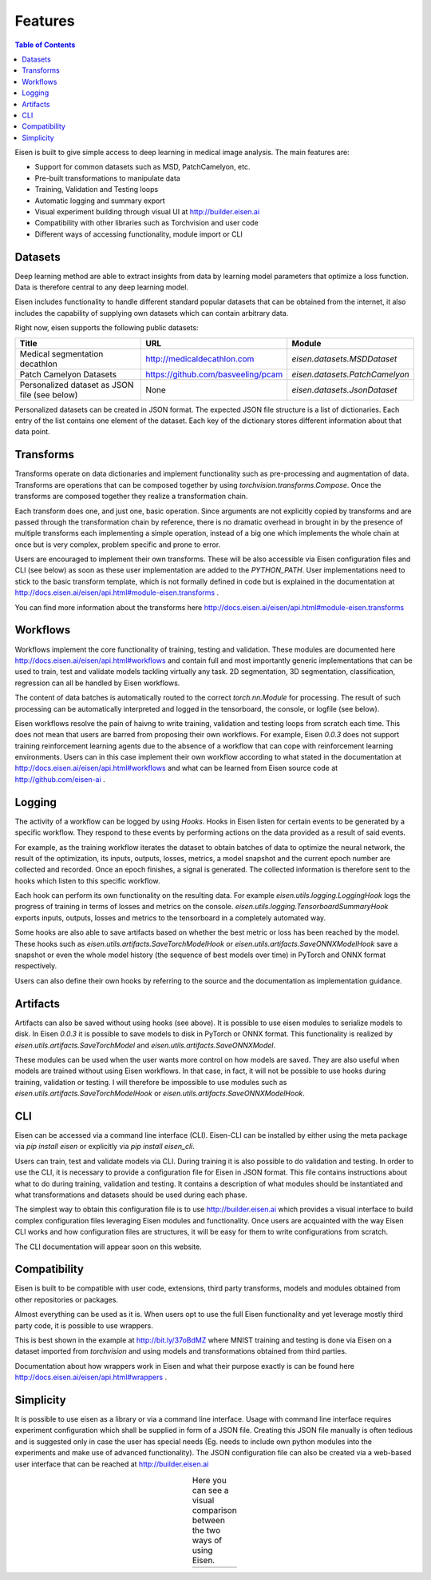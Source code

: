 *********************
Features
*********************

.. contents:: Table of Contents

Eisen is built to give simple access to deep learning in medical image analysis. The main features are:

* Support for common datasets such as MSD, PatchCamelyon, etc.
* Pre-built transformations to manipulate data
* Training, Validation and Testing loops
* Automatic logging and summary export
* Visual experiment building through visual UI at http://builder.eisen.ai
* Compatibility with other libraries such as Torchvision and user code
* Different ways of accessing functionality, module import or CLI

Datasets
================================

Deep learning method are able to extract insights from data by learning model parameters that optimize a loss function.
Data is therefore central to any deep learning model.

Eisen includes functionality to handle different standard popular datasets that can be obtained from the internet,
it also includes the capability of supplying own datasets which can contain arbitrary data.

Right now, eisen supports the following public datasets:

+-------------------------------------------------------+---------------------------------------+-----------------------------------------+
| Title                                                 | URL                                   | Module                                  |
+=======================================================+=======================================+=========================================+
|Medical segmentation decathlon                         | http://medicaldecathlon.com           | `eisen.datasets.MSDDataset`             |
+-------------------------------------------------------+---------------------------------------+-----------------------------------------+
|Patch Camelyon Datasets                                | https://github.com/basveeling/pcam    | `eisen.datasets.PatchCamelyon`          |
+-------------------------------------------------------+---------------------------------------+-----------------------------------------+
|Personalized dataset as JSON file (see below)          | None                                  | `eisen.datasets.JsonDataset`            |
+-------------------------------------------------------+---------------------------------------+-----------------------------------------+

Personalized datasets can be created in JSON format.
The expected JSON file structure is a list of dictionaries. Each entry of the list contains one element of the dataset.
Each key of the dictionary stores different information about that data point.


Transforms
================================

Transforms operate on data dictionaries and implement functionality such as pre-processing and augmentation of data.
Transforms are operations that can be composed together by using `torchvision.transforms.Compose`. Once the transforms
are composed together they realize a transformation chain.

Each transform does one, and just one, basic operation.
Since arguments are not explicitly copied by transforms and are passed through the transformation chain by reference,
there is no dramatic overhead in brought in by the presence of multiple transforms each implementing a simple operation,
instead of a big one which implements the whole chain at once but is very complex, problem specific and prone to error.

Users are encouraged to implement their own transforms. These will be also accessible via Eisen configuration files and
CLI (see below) as soon as these user implementation are added to the `PYTHON_PATH`. User implementations need to
stick to the basic transform template, which is not formally defined in code but is explained in the documentation
at http://docs.eisen.ai/eisen/api.html#module-eisen.transforms .

You can find more information about the transforms here http://docs.eisen.ai/eisen/api.html#module-eisen.transforms


Workflows
================================

Workflows implement the core functionality of training, testing and validation. These modules are documented here
http://docs.eisen.ai/eisen/api.html#workflows and contain full and most importantly generic implementations that
can be used to train, test and validate models tackling virtually any task. 2D segmentation, 3D segmentation,
classification, regression can all be handled by Eisen workflows.

The content of data batches is automatically routed to the correct `torch.nn.Module` for processing. The result
of such processing can be automatically interpreted and logged in the tensorboard, the console, or logfile (see below).

Eisen workflows resolve the pain of haivng to write training, validation and testing loops from scratch each time. This
does not mean that users are barred from proposing their own workflows. For example, Eisen `0.0.3` does not support
training reinforcement learning agents due to the absence of a workflow that can cope with reinforcement learning
environments. Users can in this case implement their own workflow according to what stated in the documentation at
http://docs.eisen.ai/eisen/api.html#workflows and what can be learned from Eisen source code at
http://github.com/eisen-ai .


Logging
================================

The activity of a workflow can be logged by using `Hooks`. Hooks in Eisen listen for certain events to be generated
by a specific workflow. They respond to these events by performing actions on the data provided as a result of said
events.

For example, as the training workflow iterates the dataset to obtain batches of data to optimize the neural network,
the result of the optimization, its inputs, outputs, losses, metrics, a model snapshot and the current epoch number
are collected and recorded. Once an epoch finishes, a signal is generated. The collected information is therefore
sent to the hooks which listen to this specific workflow.

Each hook can perform its own functionality on the resulting data. For example `eisen.utils.logging.LoggingHook` logs
the progress of training in terms of losses and metrics on the console. `eisen.utils.logging.TensorboardSummaryHook`
exports inputs, outputs, losses and metrics to the tensorboard in a completely automated way.

Some hooks are also able to save artifacts based on whether the best metric or loss has been reached by the model.
These hooks such as `eisen.utils.artifacts.SaveTorchModelHook` or `eisen.utils.artifacts.SaveONNXModelHook` save
a snapshot or even the whole model history (the sequence of best models over time) in PyTorch and ONNX format
respectively.

Users can also define their own hooks by referring to the source and the documentation as implementation guidance.


Artifacts
================================

Artifacts can also be saved without using hooks (see above). It is possible to use eisen modules to serialize
models to disk. In Eisen `0.0.3` it is possible to save models to disk in PyTorch or ONNX format. This functionality
is realized by `eisen.utils.artifacts.SaveTorchModel` and `eisen.utils.artifacts.SaveONNXModel`.

These modules can be used when the user wants more control on how models are saved. They are also useful when
models are trained without using Eisen workflows. In that case, in fact, it will not be possible to use hooks during
training, validation or testing. I will therefore be impossible to use modules such as
`eisen.utils.artifacts.SaveTorchModelHook` or `eisen.utils.artifacts.SaveONNXModelHook`.


CLI
================================

Eisen can be accessed via a command line interface (CLI). Eisen-CLI can be installed by either using the meta package
via `pip install eisen` or explicitly via `pip install eisen_cli`.

Users can train, test and validate models via CLI. During training it is also possible to do validation and testing.
In order to use the CLI, it is necessary to provide a configuration file for Eisen in JSON format. This file contains
instructions about what to do during training, validation and testing. It contains a description of what modules should
be instantiated and what transformations and datasets should be used during each phase.

The simplest way to obtain this configuration file is to use http://builder.eisen.ai which provides a visual interface
to build complex configuration files leveraging Eisen modules and functionality. Once users are acquainted with
the way Eisen CLI works and how configuration files are structures, it will be easy for them to write configurations
from scratch.

The CLI documentation will appear soon on this website.


Compatibility
================================

Eisen is built to be compatible with user code, extensions, third party transforms, models and modules obtained from
other repositories or packages.

Almost everything can be used as it is. When users opt to use the full Eisen functionality and yet leverage mostly
third party code, it is possible to use wrappers.

This is best shown in the example at http://bit.ly/37oBdMZ where MNIST training and testing is done via Eisen on
a dataset imported from `torchvision` and using models and transformations obtained from third parties.

Documentation about how wrappers work in Eisen and what their purpose exactly is can be found here
http://docs.eisen.ai/eisen/api.html#wrappers .


Simplicity
================================

It is possible to use eisen as a library or via a command line interface. Usage with command line
interface requires experiment configuration which shall be supplied in form of a JSON file. Creating this JSON file
manually is often tedious and is suggested only in case the user has special needs (Eg. needs to include own python
modules into the experiments and make use of advanced functionality). The JSON configuration file can also be created
via a web-based user interface that can be reached at http://builder.eisen.ai

.. |logo1| image:: static/gif_build.gif
    :scale: 50%

.. |logo2| image:: static/gif_code.gif
    :scale: 50%

.. table:: Here you can see a visual comparison between the two ways of using Eisen.
   :align: center

   +---------+---------+
   | |logo1| | |logo2| |
   +---------+---------+



